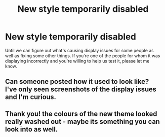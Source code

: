 #+TITLE: New style temporarily disabled

* New style temporarily disabled
:PROPERTIES:
:Author: denarii
:Score: 25
:DateUnix: 1444152724.0
:DateShort: 2015-Oct-06
:FlairText: Meta
:END:
Until we can figure out what's causing display issues for some people as well as fixing some other things. If you're one of the people for whom it was displaying incorrectly and you're willing to help us test it, please let me know.


** Can someone posted how it used to look like? I've only seen screenshots of the display issues and I'm curious.
:PROPERTIES:
:Score: 3
:DateUnix: 1444160852.0
:DateShort: 2015-Oct-06
:END:


** Thank you! the colours of the new theme looked really washed out - maybe its something you can look into as well.
:PROPERTIES:
:Author: albeva
:Score: 2
:DateUnix: 1444211017.0
:DateShort: 2015-Oct-07
:END:
